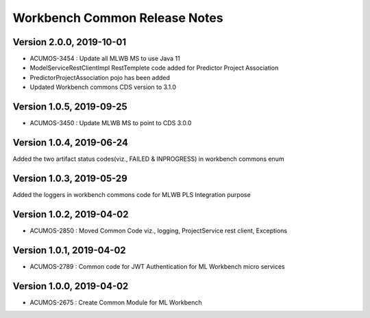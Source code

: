 .. ===============LICENSE_START=======================================================
.. Acumos
.. ===================================================================================
.. Copyright (C) 2019 AT&T Intellectual Property & Tech Mahindra. All rights reserved.
.. ===================================================================================
.. This Acumos documentation file is distributed by AT&T and Tech Mahindra
.. under the Creative Commons Attribution 4.0 International License (the "License");
.. you may not use this file except in compliance with the License.
.. You may obtain a copy of the License at
..  
..      http://creativecommons.org/licenses/by/4.0
..  
.. This file is distributed on an "AS IS" BASIS,
.. WITHOUT WARRANTIES OR CONDITIONS OF ANY KIND, either express or implied.
.. See the License for the specific language governing permissions and
.. limitations under the License.
.. ===============LICENSE_END=========================================================

================================
Workbench Common Release Notes
================================
Version 2.0.0, 2019-10-01
---------------------------
* ACUMOS-3454 : Update all MLWB MS to use Java 11
* ModelServiceRestClientImpl RestTemplete code added for Predictor Project Association
* PredictorProjectAssociation pojo has been added
* Updated Workbench commons CDS version to 3.1.0

Version 1.0.5, 2019-09-25
---------------------------
* ACUMOS-3450 : Update MLWB MS to point to CDS 3.0.0

Version 1.0.4, 2019-06-24
---------------------------
Added the two artifact status codes(viz., FAILED & INPROGRESS) in workbench commons enum

Version 1.0.3, 2019-05-29
---------------------------
Added the loggers in workbench commons code for MLWB PLS Integration purpose

Version 1.0.2, 2019-04-02
---------------------------
* ACUMOS-2850 : Moved Common Code viz., logging, ProjectService rest client, Exceptions

Version 1.0.1, 2019-04-02
---------------------------
* ACUMOS-2789 : Common code for JWT Authentication for ML Workbench micro services

Version 1.0.0, 2019-04-02
---------------------------
* ACUMOS-2675 : Create Common Module for ML Workbench